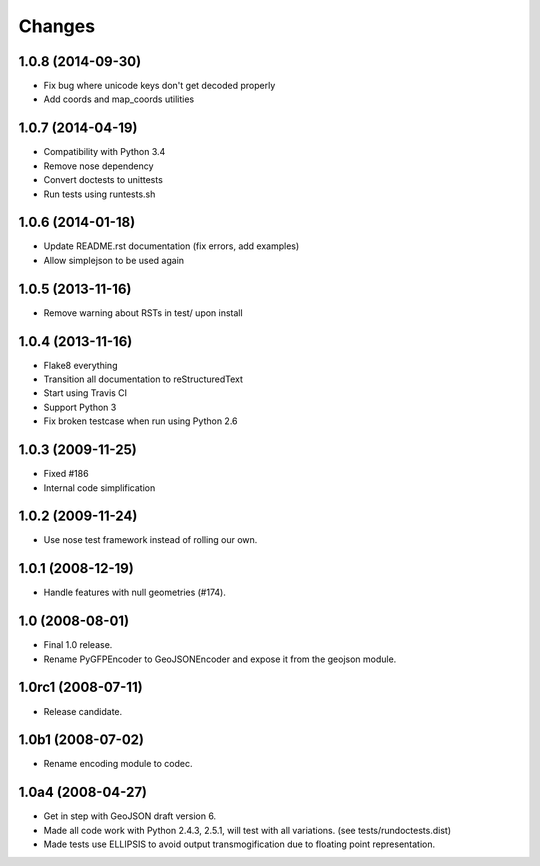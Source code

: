 Changes
=======

1.0.8 (2014-09-30)
------------------

- Fix bug where unicode keys don't get decoded properly
- Add coords and map_coords utilities

1.0.7 (2014-04-19)
------------------

- Compatibility with Python 3.4
- Remove nose dependency
- Convert doctests to unittests
- Run tests using runtests.sh

1.0.6 (2014-01-18)
------------------

- Update README.rst documentation (fix errors, add examples)
- Allow simplejson to be used again

1.0.5 (2013-11-16)
------------------

- Remove warning about RSTs in test/ upon install

1.0.4 (2013-11-16)
------------------

- Flake8 everything
- Transition all documentation to reStructuredText
- Start using Travis CI
- Support Python 3
- Fix broken testcase when run using Python 2.6

1.0.3 (2009-11-25)
------------------

- Fixed #186
- Internal code simplification

1.0.2 (2009-11-24)
------------------

- Use nose test framework instead of rolling our own.

1.0.1 (2008-12-19)
------------------

- Handle features with null geometries (#174).

1.0 (2008-08-01)
----------------

- Final 1.0 release.
- Rename PyGFPEncoder to GeoJSONEncoder and expose it from the geojson module.

1.0rc1 (2008-07-11)
-------------------

- Release candidate.

1.0b1 (2008-07-02)
------------------

- Rename encoding module to codec.

1.0a4 (2008-04-27)
------------------

- Get in step with GeoJSON draft version 6.
- Made all code work with Python 2.4.3, 2.5.1, will test with all variations.
  (see tests/rundoctests.dist)
- Made tests use ELLIPSIS to avoid output transmogification due to floating
  point representation. 
